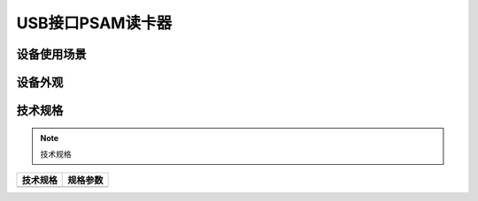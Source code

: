USB接口PSAM读卡器
============================================

设备使用场景
--------------------

.. image:: ../_images/tpstmobile2.png
    :width: 600px
    :height: 913px	
	
设备外观
--------------------

.. image:: ../_images/2.png
    :width: 600px
    :height: 600px	
	
	
技术规格
--------------------

.. Note :: 技术规格

.. cssclass:: table-bordered

+--------------------------------------------------------+---------------------------------------------------------------+
| 技术规格                                               | 规格参数                                                      |
+========================================================+===============================================================+
|                                                        |                                                               |
+--------------------------------------------------------+---------------------------------------------------------------+

  